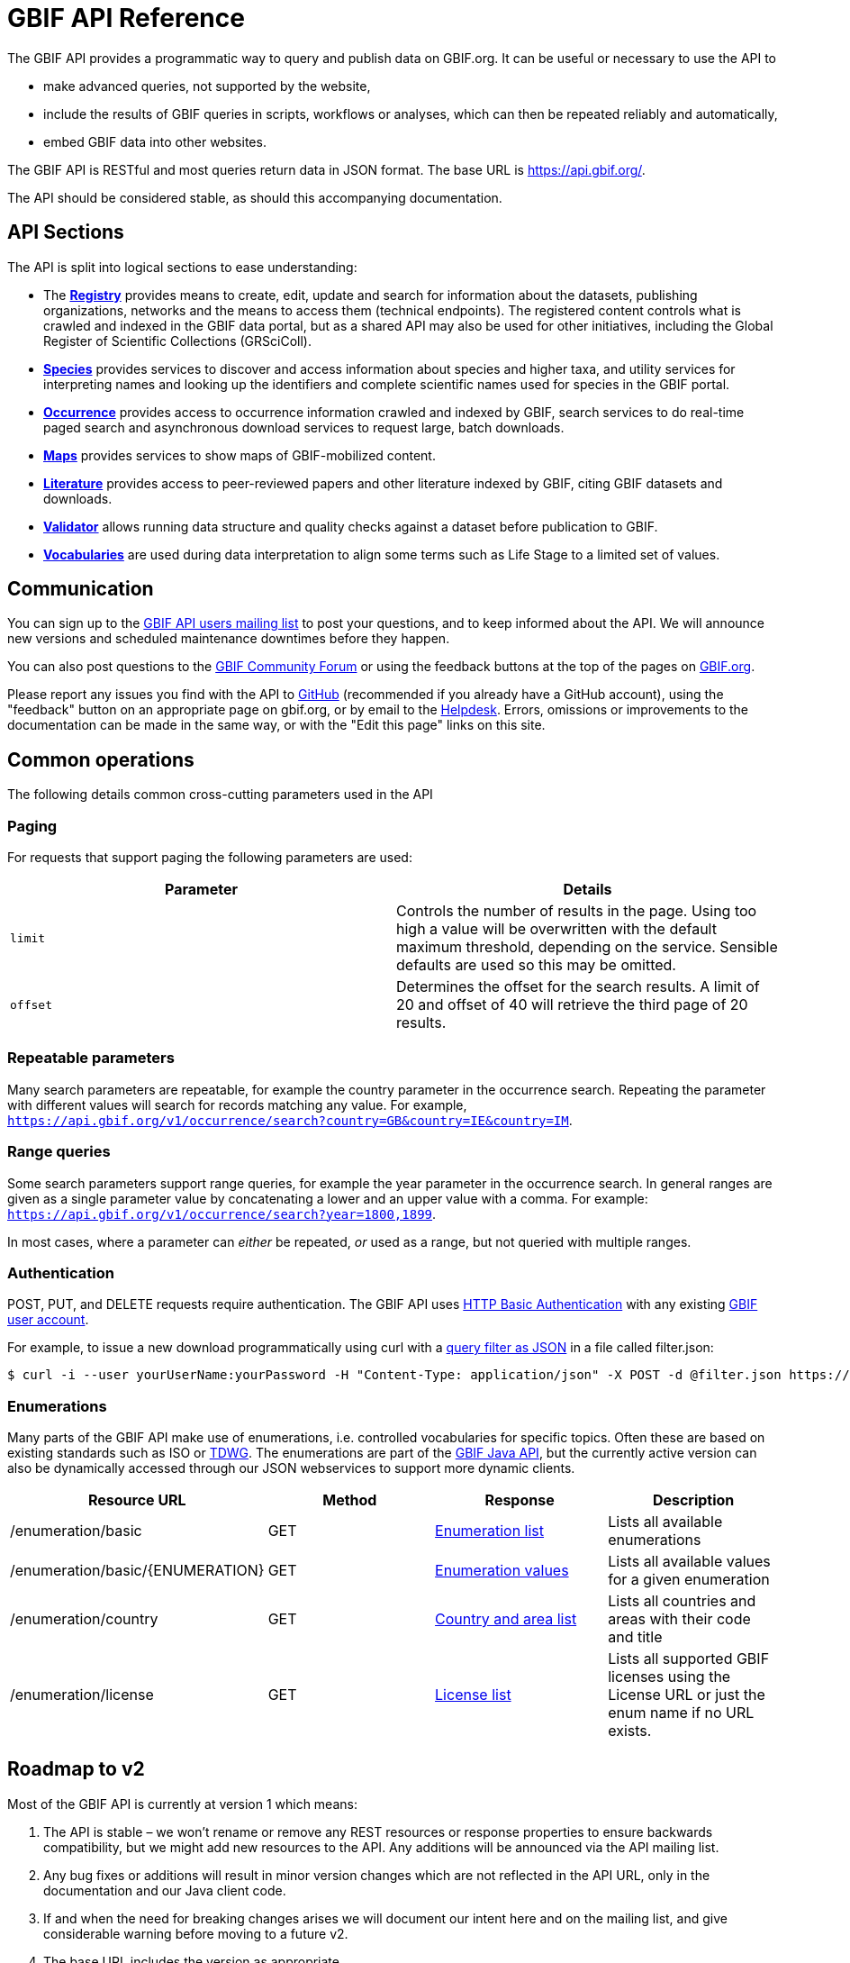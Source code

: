 = GBIF API Reference
:page-aliases: v1@openapi::index.adoc, v2@openapi::index.adoc

The GBIF API provides a programmatic way to query and publish data on GBIF.org.  It can be useful or necessary to use the API to

* make advanced queries, not supported by the website,
* include the results of GBIF queries in scripts, workflows or analyses, which can then be repeated reliably and automatically,
* embed GBIF data into other websites.

The GBIF API is RESTful and most queries return data in JSON format. The base URL is https://api.gbif.org/.

The API should be considered stable, as should this accompanying documentation.

== API Sections

The API is split into logical sections to ease understanding:

* The xref:v1@openapi::registry-principal-methods.adoc[*Registry*] provides means to create, edit, update and search for information about the datasets, publishing organizations, networks and the means to access them (technical endpoints). The registered content controls what is crawled and indexed in the GBIF data portal, but as a shared API may also be used for other initiatives, including the Global Register of Scientific Collections (GRSciColl).
* xref:v1@openapi::species.adoc[*Species*] provides services to discover and access information about species and higher taxa, and utility services for interpreting names and looking up the identifiers and complete scientific names used for species in the GBIF portal.
* xref:v1@openapi::occurrence.adoc[*Occurrence*] provides access to occurrence information crawled and indexed by GBIF, search services to do real-time paged search and asynchronous download services to request large, batch downloads.
* xref:v2@openapi::maps.adoc[*Maps*] provides services to show maps of GBIF-mobilized content.
* xref:v1@openapi::literature.adoc[*Literature*] provides access to peer-reviewed papers and other literature indexed by GBIF, citing GBIF datasets and downloads.
* xref:v1@openapi::validator.adoc[*Validator*] allows running data structure and quality checks against a dataset before publication to GBIF.
* xref:v1@openapi::vocabulary.adoc[*Vocabularies*] are used during data interpretation to align some terms such as Life Stage to a limited set of values.

== Communication

You can sign up to the https://lists.gbif.org/mailman/listinfo/api-users[GBIF API users mailing list] to post your questions, and to keep informed about the API. We will announce new versions and scheduled maintenance downtimes before they happen.

You can also post questions to the https://discourse.gbif.org/[GBIF Community Forum] or using the feedback buttons at the top of the pages on https://www.gbif.org/[GBIF.org].

Please report any issues you find with the API to https://github.com/gbif/portal-feedback/issues[GitHub] (recommended if you already have a GitHub account), using the "feedback" button on an appropriate page on gbif.org, or by email to the mailto:helpdesk@gbif.org[Helpdesk].  Errors, omissions or improvements to the documentation can be made in the same way, or with the "Edit this page" links on this site.

== Common operations

The following details common cross-cutting parameters used in the API

=== Paging

For requests that support paging the following parameters are used:

|===
|Parameter |Details

|`limit`
|Controls the number of results in the page. Using too high a value will be overwritten with the default maximum threshold, depending on the service. Sensible defaults are used so this may be omitted.

|`offset`
|Determines the offset for the search results. A limit of 20 and offset of 40 will retrieve the third page of 20 results.
|===

=== Repeatable parameters

Many search parameters are repeatable, for example the country parameter in the occurrence search.  Repeating the parameter with different values will search for records matching any value.  For example, `https://api.gbif.org/v1/occurrence/search?country=GB&country=IE&country=IM`.

=== Range queries

Some search parameters support range queries, for example the year parameter in the occurrence search. In general ranges are given as a single parameter value by concatenating a lower and an upper value with a comma. For example: `https://api.gbif.org/v1/occurrence/search?year=1800,1899`.

In most cases, where a parameter can _either_ be repeated, _or_ used as a range, but not queried with multiple ranges.

=== Authentication

POST, PUT, and DELETE requests require authentication. The GBIF API uses https://en.wikipedia.org/wiki/Basic_access_authentication[HTTP Basic Authentication] with any existing https://www.gbif.org/user/profile[GBIF user account].

For example, to issue a new download programmatically using curl with a xref:data-use::api-downloads.adoc[query filter as JSON] in a file called filter.json:

[source,shell]
----
$ curl -i --user yourUserName:yourPassword -H "Content-Type: application/json" -X POST -d @filter.json https://api.gbif.org/v1/occurrence/download/request`
----

=== Enumerations

Many parts of the GBIF API make use of enumerations, i.e. controlled vocabularies for specific topics. Often these are based on existing standards such as ISO or https://www.tdwg.org/standards/[TDWG]. The enumerations are part of the https://gbif.github.io/gbif-api/apidocs/org/gbif/api/vocabulary/package-summary.html[GBIF Java API], but the currently active version can also be dynamically accessed through our JSON webservices to support more dynamic clients.

|===
|Resource URL |Method |Response |Description

|/enumeration/basic
|GET
|https://api.gbif.org/v1/enumeration/basic[Enumeration list]
|Lists all available enumerations

|/enumeration/basic/\{ENUMERATION}
|GET
|https://api.gbif.org/v1/enumeration/basic/TypeStatus[Enumeration values]
|Lists all available values for a given enumeration

|/enumeration/country
|GET
|https://api.gbif.org/v1/enumeration/country[Country and area list]
|Lists all countries and areas with their code and title

|/enumeration/license
|GET
|https://api.gbif.org/v1/enumeration/license[License list]
|Lists all supported GBIF licenses using the License URL or just the enum name if no URL exists.
|===


== Roadmap to v2

Most of the GBIF API is currently at version 1 which means:

. The API is stable – we won't rename or remove any REST resources or response properties to ensure backwards compatibility, but we might add new resources to the API. Any additions will be announced via the API mailing list.
. Any bug fixes or additions will result in minor version changes which are not reflected in the API URL, only in the documentation and our Java client code.
. If and when the need for breaking changes arises we will document our intent here and on the mailing list, and give considerable warning before moving to a future v2.
. The base URL includes the version as appropriate.

The Maps API is at version 2, with the same expectations (as far as is possible, xref:v1@openapi::maps.adoc[Maps API version 1] continues to work).

Feedback from developers on the API can be sent to mailto:informatics@gbif.org[informatics@gbif.org]. (For questions and help <<communication,see above>>).

